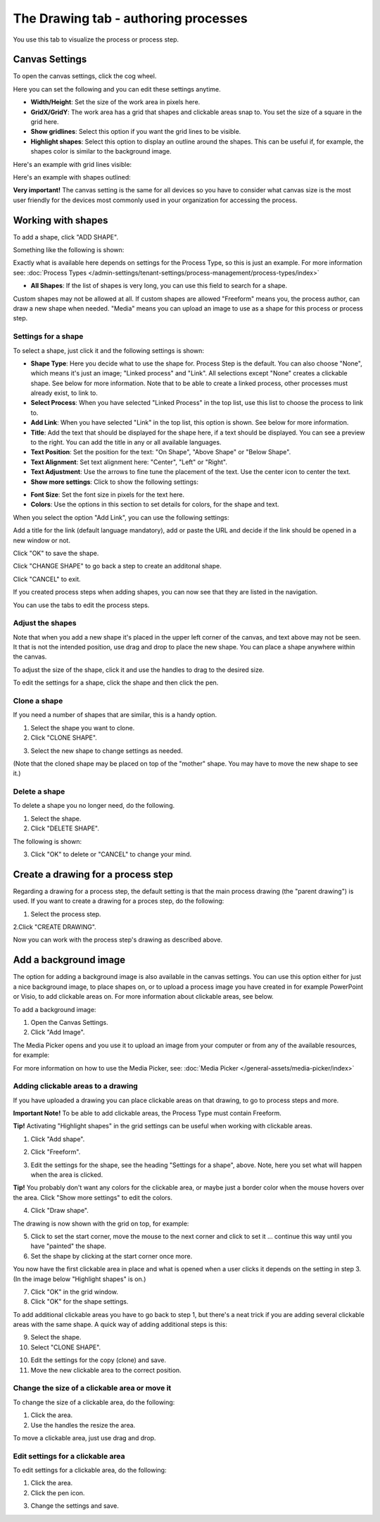 The Drawing tab - authoring processes
========================================

You use this tab to visualize the process or process step.

Canvas Settings
****************
To open the canvas settings, click the cog wheel.

.. image:: pm-drawing-canvas-1.png

Here you can set the following and you can edit these settings anytime.

.. image:: pm-drawing-canvas-2.png

+ **Width/Height**: Set the size of the work area in pixels here.
+ **GridX/GridY**: The work area has a grid that shapes and clickable areas snap to. You set the size of a square in the grid here.
+ **Show gridlines**: Select this option if you want the grid lines to be visible. 
+ **Highlight shapes**: Select this option to display an outline around the shapes. This can be useful if, for example, the shapes color is similar to the background image.

Here's an example with grid lines visible:

.. image:: pm-drawing-canvas-3.png

Here's an example with shapes outlined:

.. image:: pm-drawing-canvas-4.png

**Very important!** The canvas setting is the same for all devices so you have to consider what canvas size is the most user friendly for the devices most commonly used in your organization for accessing the process.

Working with shapes
*********************
To add a shape, click "ADD SHAPE".

.. image:: pm-addshape.png

Something like the following is shown:

.. image:: pm-drawing-shape-settings.png

Exactly what is available here depends on settings for the Process Type, so this is just an example. For more information see: :doc:`Process Types </admin-settings/tenant-settings/process-management/process-types/index>`

+ **All Shapes**: If the list of shapes is very long, you can use this field to search for a shape.

Custom shapes may not be allowed at all. If custom shapes are allowed "Freeform" means you, the process author, can draw a new shape when needed. "Media" means you can upload an image to use as a shape for this process or process step.  

Settings for a shape
----------------------
To select a shape, just click it and the following settings is shown:

.. image:: pm-drawing-shape-settings-settings.png

+ **Shape Type**: Here you decide what to use the shape for. Process Step is the default. You can also choose "None", which means it's just an image; "Linked process" and "Link". All selections except "None" creates a clickable shape. See below for more information. Note that to be able to create a linked process, other processes must already exist, to link to. 
+ **Select Process**: When you have selected "Linked Process" in the top list, use this list to choose the process to link to.
+ **Add Link**: When you have selected "Link" in the top list, this option is shown. See below for more information.
+ **Title**: Add the text that should be displayed for the shape here, if a text should be displayed. You can see a preview to the right. You can add the title in any or all available languages.
+ **Text Position**: Set the position for the text: "On Shape", "Above Shape" or "Below Shape".
+ **Text Alignment**: Set text alignment here: "Center", "Left" or "Right".
+ **Text Adjustment**: Use the arrows to fine tune the placement of the text. Use the center icon to center the text.
+ **Show more settings**: Click to show the following settings:

.. image:: pm-drawing-shape-settings-settings-more.png

+ **Font Size**: Set the font size in pixels for the text here.
+ **Colors**: Use the options in this section to set details for colors, for the shape and text.

When you select the option "Add Link", you can use the following settings:

.. image:: pm-drawing-shape-settings-add-link.png

Add a title for the link (default language mandatory), add or paste the URL and decide if the link should be opened in a new window or not.

Click "OK" to save the shape.

Click "CHANGE SHAPE" to go back a step to create an additonal shape.

Click "CANCEL" to exit.

.. image:: pm-drawing-shape-settings-save.png

If you created process steps when adding shapes, you can now see that they are listed in the navigation.

.. image:: pm-drawing-process-step.png

You can use the tabs to edit the process steps.

Adjust the shapes
-------------------
Note that when you add a new shape it's placed in the upper left corner of the canvas, and text above may not be seen. It that is not the intended position, use drag and drop to place the new shape. You can place a shape anywhere within the canvas.

To adjust the size of the shape, click it and use the handles to drag to the desired size.

.. image:: pm-drawing-shape-size.png

To edit the settings for a shape, click the shape and then click the pen.

.. image:: pm-drawing-shape-edit.png

Clone a shape
---------------
If you need a number of shapes that are similar, this is a handy option.

1. Select the shape you want to clone.
2. Click "CLONE SHAPE".

.. image:: pm-drawing-shape-clone.png

3. Select the new shape to change settings as needed.

(Note that the cloned shape may be placed on top of the "mother" shape. You may have to move the new shape to see it.)

Delete a shape
----------------
To delete a shape you no longer need, do the following.

1. Select the shape.
2. Click "DELETE SHAPE".

.. image:: pm-drawing-shape-delete-1.png

The following is shown:

.. image:: pm-drawing-shape-delete-2.png

3. Click "OK" to delete or "CANCEL" to change your mind.

Create a drawing for a process step
**************************************
Regarding a drawing for a process step, the default setting is that the main process drawing (the "parent drawing") is used. If you want to create a drawing for a proces step, do the following:

1. Select the process step.

.. image:: select-process-step.png

2.Click "CREATE DRAWING".

.. image:: create-drawing.png

Now you can work with the process step's drawing as described above.

Add a background image
***************************
The option for adding a background image is also available in the canvas settings. You can use this option either for just a nice background image, to place shapes on, or to upload a process image you have created in for example PowerPoint or Visio, to add clickable areas on. For more information about clickable areas, see below.

To add a background image:

1. Open the Canvas Settings.
2. Click "Add Image".

.. image:: pm-background-image-2.png

The Media Picker opens and you use it to upload an image from your computer or from any of the available resources, for example:

.. image:: pm-background-image-3.png

For more information on how to use the Media Picker, see: :doc:`Media Picker </general-assets/media-picker/index>`

Adding clickable areas to a drawing
-------------------------------------
If you have uploaded a drawing you can place clickable areas on that drawing, to go to process steps and more.

**Important Note!** To be able to add clickable areas, the Process Type must contain Freeform.

**Tip!** Activating "Highlight shapes" in the grid settings can be useful when working with clickable areas.

1. Click "Add shape".

.. image:: clickable-1.png

2. Click "Freeform".

.. image:: clickable-2.png

3. Edit the settings for the shape, see the heading "Settings for a shape", above. Note, here you set what will happen when the area is clicked.

**Tip!** You probably don't want any colors for the clickable area, or maybe just a border color when the mouse hovers over the area. Click "Show more settings" to edit the colors.

4. Click "Draw shape".

.. image:: clickable-3.png

The drawing is now shown with the grid on top, for example:

.. image:: clickable-4.png

5. Click to set the start corner, move the mouse to the next corner and click to set it ... continue this way until you have "painted" the shape.
6. Set the shape by clicking at the start corner once more.

You now have the first clickable area in place and what is opened when a user clicks it depends on the setting in step 3. (In the image below "Highlight shapes" is on.)

.. image:: clickable-5.png

7. Click "OK" in the grid window.
8. Click "OK" for the shape settings.

To add additional clickable areas you have to go back to step 1, but there's a neat trick if you are adding several clickable areas with the same shape. A quick way of adding additional steps is this:

9. Select the shape.
10. Select "CLONE SHAPE".

.. image:: clickable-6.png

10. Edit the settings for the copy (clone) and save.
11. Move the new clickable area to the correct position.

Change the size of a clickable area or move it
--------------------------------------------------
To change the size of a clickable area, do the following:

1. Click the area.
2. Use the handles the resize the area.

.. image:: clickable-7.png

To move a clickable area, just use drag and drop.

Edit settings for a clickable area
-----------------------------------
To edit settings for a clickable area, do the following:

1. Click the area.
2. Click the pen icon.

.. image:: clickable-8.png

3. Change the settings and save.

